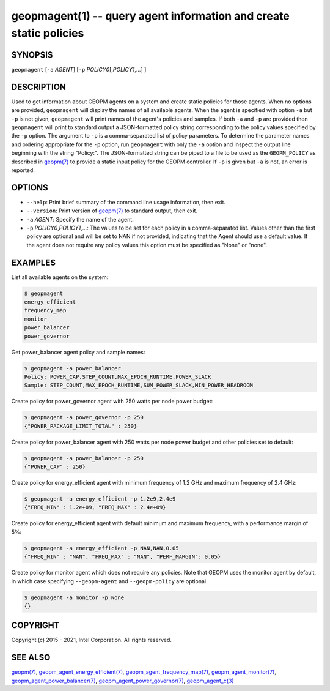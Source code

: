 .. role:: raw-html-m2r(raw)
   :format: html


geopmagent(1) -- query agent information and create static policies
===================================================================






SYNOPSIS
--------

``geopmagent`` [\ ``-a`` *AGENT*\ ] [\ ``-p`` *POLICY0*\ [,\ *POLICY1*\ ,...] ]

DESCRIPTION
-----------

Used to get information about GEOPM agents on a system and create
static policies for those agents.  When no options are provided,
``geopmagent`` will display the names of all available agents.  When the
agent is specified with option ``-a`` but ``-p`` is not given,
``geopmagent`` will print names of the agent's policies and samples.  If
both ``-a`` and ``-p`` are provided then ``geopmagent`` will print to
standard output a JSON-formatted policy string corresponding to the
policy values specified by the ``-p`` option.  The argument to ``-p`` is a
comma-separated list of policy parameters.  To determine the parameter
names and ordering appropriate for the ``-p`` option, run ``geopmagent``
with only the ``-a`` option and inspect the output line beginning with
the string "Policy:".  The JSON-formatted string can be piped to a
file to be used as the ``GEOPM_POLICY`` as described in `geopm(7) <geopm.7.html>`_ to
provide a static input policy for the GEOPM controller.  If ``-p`` is
given but ``-a`` is not, an error is reported.

OPTIONS
-------


* 
  ``--help``\ :
  Print brief summary of the command line usage information,
  then exit.

* 
  ``--version``\ :
  Print version of `geopm(7) <geopm.7.html>`_ to standard output, then exit.

* 
  ``-a`` *AGENT*\ :
  Specify the name of the agent.

* 
  ``-p`` *POLICY0*\ ,\ *POLICY1*\ ,...:
  The values to be set for each policy in a comma-separated list.
  Values other than the first policy are optional and will be set to
  NAN if not provided, indicating that the Agent should use a
  default value.  If the agent does not require any policy values
  this option must be specified as "None" or "none".

EXAMPLES
--------

List all available agents on the system:

.. code-block::

   $ geopmagent
   energy_efficient
   frequency_map
   monitor
   power_balancer
   power_governor


Get power_balancer agent policy and sample names:

.. code-block::

   $ geopmagent -a power_balancer
   Policy: POWER_CAP,STEP_COUNT,MAX_EPOCH_RUNTIME,POWER_SLACK
   Sample: STEP_COUNT,MAX_EPOCH_RUNTIME,SUM_POWER_SLACK,MIN_POWER_HEADROOM


Create policy for power_governor agent with 250 watts per node power
budget:

.. code-block::

   $ geopmagent -a power_governor -p 250
   {"POWER_PACKAGE_LIMIT_TOTAL" : 250}


Create policy for power_balancer agent with 250 watts per node power
budget and other policies set to default:

.. code-block::

   $ geopmagent -a power_balancer -p 250
   {"POWER_CAP" : 250}


Create policy for energy_efficient agent with minimum frequency of 1.2
GHz and maximum frequency of 2.4 GHz:

.. code-block::

   $ geopmagent -a energy_efficient -p 1.2e9,2.4e9
   {"FREQ_MIN" : 1.2e+09, "FREQ_MAX" : 2.4e+09}


Create policy for energy_efficient agent with default minimum and
maximum frequency, with a performance margin of 5%:

.. code-block::

   $ geopmagent -a energy_efficient -p NAN,NAN,0.05
   {"FREQ_MIN" : "NAN", "FREQ_MAX" : "NAN", "PERF_MARGIN": 0.05}


Create policy for monitor agent which does not require any policies.
Note that GEOPM uses the monitor agent by default, in which case
specifying ``--geopm-agent`` and ``--geopm-policy`` are optional.

.. code-block::

   $ geopmagent -a monitor -p None
   {}



COPYRIGHT
---------

Copyright (c) 2015 - 2021, Intel Corporation. All rights reserved.

SEE ALSO
--------

`geopm(7) <geopm.7.html>`_\ ,
`geopm_agent_energy_efficient(7) <geopm_agent_energy_efficient.7.html>`_\ ,
`geopm_agent_frequency_map(7) <geopm_agent_frequency_map.7.html>`_\ ,
`geopm_agent_monitor(7) <geopm_agent_monitor.7.html>`_\ ,
`geopm_agent_power_balancer(7) <geopm_agent_power_balancer.7.html>`_\ ,
`geopm_agent_power_governor(7) <geopm_agent_power_governor.7.html>`_\ ,
`geopm_agent_c(3) <geopm_agent_c.3.html>`_
